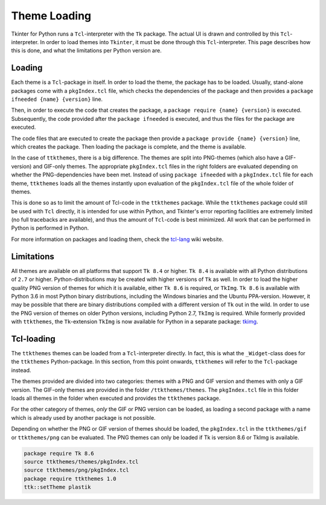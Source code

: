 Theme Loading
=============
Tkinter for Python runs a ``Tcl``-interpreter with the ``Tk`` package.
The actual UI is drawn and controlled by this ``Tcl``-interpreter. In
order to load themes into ``Tkinter``, it must be done through this
``Tcl``-interpreter. This page describes how this is done, and what the
limitations per Python version are.

Loading
-------
Each theme is a ``Tcl``-package in itself. In order to load the theme,
the package has to be loaded. Usually, stand-alone packages come with
a ``pkgIndex.tcl`` file, which checks the dependencies of the package
and then provides a ``package ifneeded {name} {version}`` line.

Then, in order to execute the code that creates the package, a
``package require {name} {version}`` is executed. Subsequently, the
code provided after the ``package ifneeded`` is executed, and thus the
files for the package are executed.

The code files that are executed to create the package then provide a
``package provide {name} {version}`` line, which creates the package.
Then loading the package is complete, and the theme is available.

In the case of ``ttkthemes``, there is a big difference. The themes
are split into PNG-themes (which also have a GIF-version) and GIF-only
themes. The appropriate ``pkgIndex.tcl`` files in the right folders
are evaluated depending on whether the PNG-dependencies have been met.
Instead of using ``package ifneeded`` with a ``pkgIndex.tcl`` file for
each theme, ``ttkthemes`` loads all the themes instantly upon evaluation
of the ``pkgIndex.tcl`` file of the whole folder of themes.

This is done so as to limit the amount of Tcl-code in the ``ttkthemes``
package. While the ``ttkthemes`` package could still be used with
``Tcl`` directly, it is intended for use within Python, and Tkinter's
error reporting facilities are extremely limited (no full tracebacks
are available), and thus the amount of ``Tcl``-code is best minimized.
All work that can be performed in Python is performed in Python.

For more information on packages and loading them, check the tcl-lang_
wiki website.

Limitations
-----------
All themes are available on all platforms that support ``Tk 8.4`` or
higher. ``Tk 8.4`` is available with all Python distributions of ``2.7``
or higher. Python-distributions may be created with higher versions of
``Tk`` as well.
In order to load the higher quality PNG version of themes for which it
is available, either ``Tk 8.6`` is required, or ``TkImg``. ``Tk 8.6`` is
available with Python 3.6 in most Python binary distributions, including
the Windows binaries and the Ubuntu PPA-version. However, it may be
possible that there are binary distributions compiled with a different
version of ``Tk`` out in the wild.
In order to use the PNG version of themes on older Python versions,
including Python 2.7, ``TkImg`` is required. While formerly provided
with ``ttkthemes``, the ``Tk``-extension ``TkImg`` is now available for
Python in a separate package: tkimg_.

Tcl-loading
-----------
The ``ttkthemes`` themes can be loaded from a ``Tcl``-interpreter
directly. In fact, this is what the ``_Widget``-class does for the
``ttkthemes`` Python-package. In this section, from this point onwards,
``ttkthemes`` will refer to the ``Tcl``-package instead.

The themes provided are divided into two categories: themes with a
PNG and GIF version and themes with only a GIF version. The GIF-only
themes are provided in the folder ``/ttkthemes/themes``. The
``pkgIndex.tcl`` file in this folder loads all themes in the folder when
executed and provides the ``ttkthemes`` package.

For the other category of themes, *only* the GIF or PNG version can be
loaded, as loading a second package with a name which is already used by
another package is not possible.

Depending on whether the PNG or GIF version of themes should be loaded,
the ``pkgIndex.tcl`` in the ``ttkthemes/gif`` or ``ttkthemes/png`` can
be evaluated. The PNG themes can only be loaded if Tk is version 8.6 or
TkImg is available.

.. code-block:: tcl

    package require Tk 8.6
    source ttkthemes/themes/pkgIndex.tcl
    source ttkthemes/png/pkgIndex.tcl
    package require ttkthemes 1.0
    ttk::setTheme plastik

.. _tcl-lang: https://wiki.tcl-lang.org/page/package
.. _tkimg: https://github.com/RedFantom/python-tkimg